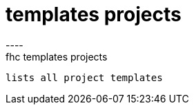 [[templates-projects]]
= templates projects
----
fhc templates projects
 lists all project templates

----

